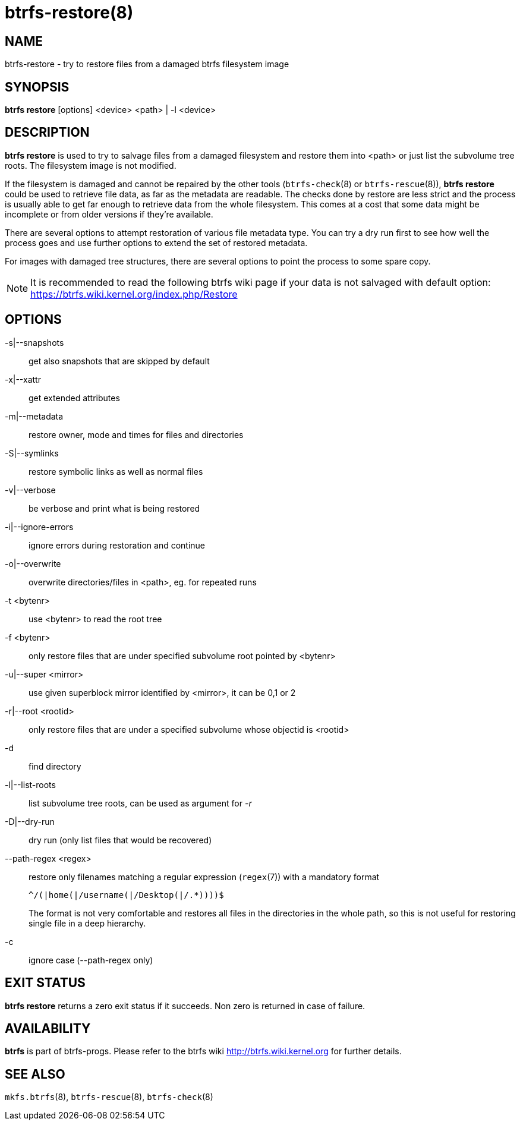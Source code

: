btrfs-restore(8)
================

NAME
----
btrfs-restore - try to restore files from a damaged btrfs filesystem image

SYNOPSIS
--------
*btrfs restore* [options] <device> <path> | -l <device>

DESCRIPTION
-----------
*btrfs restore* is used to try to salvage files from a damaged filesystem and
restore them into <path> or just list the subvolume tree roots. The filesystem
image is not modified.

If the filesystem is damaged and cannot be repaired by the other tools
(`btrfs-check`(8) or `btrfs-rescue`(8)), *btrfs restore* could be used to
retrieve file data, as far as the metadata are readable. The checks done by
restore are less strict and the process is usually able to get far enough to
retrieve data from the whole filesystem. This comes at a cost that some data
might be incomplete or from older versions if they're available.

There are several options to attempt restoration of various file metadata type.
You can try a dry run first to see how well the process goes and use further
options to extend the set of restored metadata.

For images with damaged tree structures, there are several options to point the
process to some spare copy.

NOTE: It is recommended to read the following btrfs wiki page if your data is
not salvaged with default option: +
https://btrfs.wiki.kernel.org/index.php/Restore

OPTIONS
-------
-s|--snapshots::
get also snapshots that are skipped by default

-x|--xattr::
get extended attributes

-m|--metadata::
restore owner, mode and times for files and directories

-S|--symlinks::
restore symbolic links as well as normal files

-v|--verbose::
be verbose and print what is being restored

-i|--ignore-errors::
ignore errors during restoration and continue

-o|--overwrite::
overwrite directories/files in <path>, eg. for repeated runs

-t <bytenr>::
use <bytenr> to read the root tree

-f <bytenr>::
only restore files that are under specified subvolume root pointed by <bytenr>

-u|--super <mirror>::
use given superblock mirror identified by <mirror>, it can be 0,1 or 2

-r|--root <rootid>::
only restore files that are under a specified subvolume whose objectid is <rootid>

-d::
find directory

-l|--list-roots::
list subvolume tree roots, can be used as argument for '-r'

-D|--dry-run::
dry run (only list files that would be recovered)

--path-regex <regex>::
restore only filenames matching a regular expression (`regex`(7)) with a
mandatory format
+
+^/(|home(|/username(|/Desktop(|/.*))))$+
+
The format is not very comfortable and restores all files in the directories
in the whole path, so this is not useful for restoring single file in a deep
hierarchy.

-c::
ignore case (--path-regex only)

EXIT STATUS
-----------
*btrfs restore* returns a zero exit status if it succeeds. Non zero is
returned in case of failure.

AVAILABILITY
------------
*btrfs* is part of btrfs-progs.
Please refer to the btrfs wiki http://btrfs.wiki.kernel.org for
further details.

SEE ALSO
--------
`mkfs.btrfs`(8),
`btrfs-rescue`(8),
`btrfs-check`(8)
